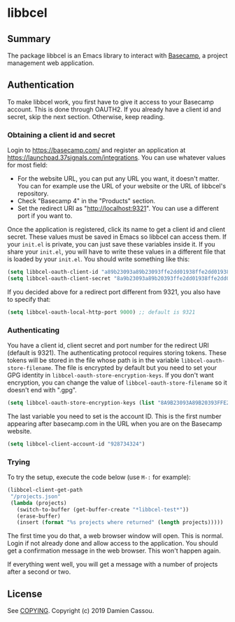 * libbcel

  #+BEGIN_HTML
      <p>
        <a href="https://stable.melpa.org/#/libbcel">
          <img alt="MELPA Stable" src="https://stable.melpa.org/packages/libbcel-badge.svg"/>
        </a>

        <a href="https://melpa.org/#/libbcel">
          <img alt="MELPA" src="https://melpa.org/packages/libbcel-badge.svg"/>
        </a>

        <a href="https://github.com/DamienCassou/libbcel/actions">
          <img alt="pipeline status" src="https://github.com/DamienCassou/libbcel/actions/workflows/test.yml/badge.svg" />
        </a>
      </p>
  #+END_HTML

** Summary

The package libbcel is an Emacs library to interact with
[[https://basecamp.com][Basecamp]], a project management web application.

** Authentication

To make libbcel work, you first have to give it access to your
Basecamp account. This is done through OAUTH2. If you already have a
client id and secret, skip the next section. Otherwise, keep reading.

*** Obtaining a client id and secret

Login to [[https://basecamp.com/]] and register an application at
[[https://launchpad.37signals.com/integrations]]. You can use whatever
values for most field:

- For the website URL, you can put any URL you want, it doesn't
  matter. You can for example use the URL of your website or the URL
  of libbcel's repository.
- Check "Basecamp 4" in the "Products" section.
- Set the redirect URI as "http://localhost:9321". You can use a
  different port if you want to.

Once the application is registered, click its name to get a client id
and client secret. These values must be saved in Emacs so libbcel can
access them. If your ~init.el~ is private, you can just save these
variables inside it. If you share your ~init.el~, you will have to
write these values in a different file that is loaded by your
~init.el~. You should write something like this:

#+begin_src emacs-lisp
  (setq libbcel-oauth-client-id "a89b23093a89b23093ffe2dd01938ffe2dd01938")
  (setq libbcel-oauth-client-secret "8a9b23093a89b20393ffe2dd01938ffe2dd01983")
#+end_src

If you decided above for a redirect port different from 9321, you also
have to specify that:

#+begin_src emacs-lisp
  (setq libbcel-oauth-local-http-port 9000) ;; default is 9321
#+end_src

*** Authenticating

You have a client id, client secret and port number for the redirect
URI (default is 9321). The authenticating protocol requires storing
tokens. These tokens will be stored in the file whose path is in the
variable ~libbcel-oauth-store-filename~. The file is encrypted by
default but you need to set your GPG identity in
~libbcel-oauth-store-encryption-keys~. If you don't want encryption,
you can change the value of ~libbcel-oauth-store-filename~ so it
doesn't end with ".gpg".

#+begin_src emacs-lisp
(setq libbcel-oauth-store-encryption-keys (list "8A9B23093A89B20393FFE2DD01938FFE2DD01983"))
#+end_src

The last variable you need to set is the account ID. This is the first
number appearing after basecamp.com in the URL when you are on the
Basecamp website.

#+begin_src emacs-lisp
(setq libbcel-client-account-id "928734324")
#+end_src

*** Trying

To try the setup, execute the code below (use ~M-:~ for example):

#+begin_src emacs-lisp
  (libbcel-client-get-path
   "/projects.json"
   (lambda (projects)
     (switch-to-buffer (get-buffer-create "*libbcel-test*"))
     (erase-buffer)
     (insert (format "%s projects where returned" (length projects)))))
#+end_src

The first time you do that, a web browser window will open. This is
normal. Login if not already done and allow access to the
application. You should get a confirmation message in the web browser. This won't happen again.

If everything went well, you will get a message with a number of
projects after a second or two.

** License

See [[file:COPYING][COPYING]]. Copyright (c) 2019 Damien Cassou.

  #+BEGIN_HTML
  <a href="https://liberapay.com/DamienCassou/donate">
    <img alt="Donate using Liberapay" src="https://liberapay.com/assets/widgets/donate.svg">
  </a>
  #+END_HTML

#  LocalWords:  Bcel MPD minibuffer Basecamp
